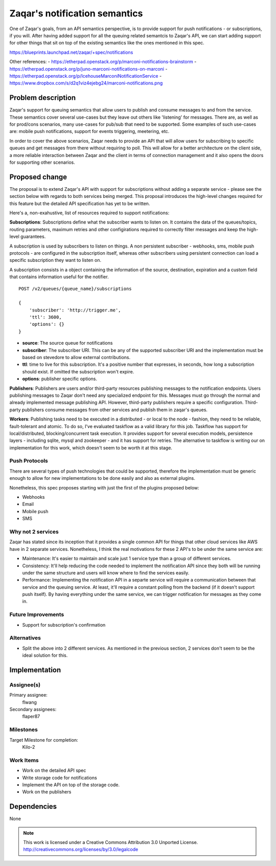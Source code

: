..
  This template should be in ReSTructured text. The filename in the git
  repository should match the launchpad URL, for example a URL of
  https://blueprints.launchpad.net/zaqar/+spec/awesome-thing should be named
  awesome-thing.rst.

  Please do not delete any of the sections in this
  template.  If you have nothing to say for a whole section, just write: None

  For help with syntax, see http://www.sphinx-doc.org/en/stable/rest.html
  To test out your formatting, see http://www.tele3.cz/jbar/rest/rest.html

================================
 Zaqar's notification semantics
================================

One of Zaqar's goals, from an API semantics perspective, is to provide
support for push notifications - or subscriptions, if you will. After
having added support for all the queuing related semantcis to Zaqar's
API, we can start adding support for other things that sit on top of
the existing semantics like the ones mentioned in this spec.

https://blueprints.launchpad.net/zaqar/+spec/notifications

Other references:
- https://etherpad.openstack.org/p/marconi-notifications-brainstorm
- https://etherpad.openstack.org/p/juno-marconi-notifications-on-marconi
- https://etherpad.openstack.org/p/IcehouseMarconiNotificationService
- https://www.dropbox.com/s/d2q1viz4ejebg24/marconi-notifications.png


Problem description
===================

Zaqar's support for queuing semantics that allow users to publish and
consume messages to and from the service. These semantics cover
several use-cases but they leave out others like 'listening' for
messages. There are, as well as for prod/cons scenarios, many
use-cases for pub/sub that need to be supported. Some examples of such
use-cases are: mobile push notifications, support for events
triggering, meetering, etc.

In order to cover the above scenarios, Zaqar needs to provide an API
that will allow users for subscribing to specific queues and get
messages from there without requiring to poll. This will allow for a
better architecture on the client side, a more reliable interaction
between Zaqar and the client in terms of connection management and it
also opens the doors for supporting other scenarios.

Proposed change
===============

The proposal is to extend Zaqar's API with support for subscriptions
without adding a separate service - please see the section below with
regards to both services being merged. This proposal introduces the
high-level changes required for this feature but the detailed API
specification has yet to be written.

Here's a, non-exahustive, list of resources required to support
notifications:

**Subscriptions**: Subscriptions define what the subscriber wants to
listen on. It contains the data of the queues/topics, routing
parameters, maximum retries and other configirations required to
correctly filter messages and keep the high-level guarantees.

A subscription is used by subscribers to listen on things. A non
persistent subscriber - webhooks, sms, mobile push protocols - are
configured in the subscription itself, whereas other subscribers using
persistent connection can load a specific subscription they want to
listen on.

A subscription consists in a object containing the information of the
source, destination, expiration and a custom field that contains
information useful for the notifier. ::

    POST /v2/queues/{queue_name}/subscriptions

    {
        'subscriber': 'http://trigger.me',
        'ttl': 3600,
        'options': {}
    }

* **source**: The source queue for notifications
* **subscriber**: The subscriber URI. This can be any of the supported
  subscriber URI and the implementation must be based on stevedore to
  allow external contributions.
* **ttl**: time to live for this subscription. It's a positive number
  that expresses, in seconds, how long a subscription should exist. If
  omitted the subscription won't expire.
* **options**: publisher specific options.

**Publishers**: Publishers are users and/or third-party resources
publishing messages to the notification endpoints. Users publishing
messages to Zaqar don't need any specialized endpoint for
this. Messages must go through the normal and already implemented
message publishing API. However, third-party publishers require a
specific configuration. Third-party publishers consume messages from
other services and publish them in zaqar's queues.

**Workers**: Publishing tasks need to be executed in a distributed -
or local to the node - fashion, they need to be reliable,
fault-tolerant and atomic. To do so, I've evaluated taskflow as a
valid library for this job. Taskflow has support for
local/distributed, blocking/concurrent task execution. It provides
support for several execution models, persistence layers - including
sqlite, mysql and zookeeper - and it has support for retries. The
alternative to taskflow is writing our on implementation for this
work, which doesn't seem to be worth it at this stage.

Push Protocols
--------------

There are several types of push technologies that could be supported,
therefore the implementation must be generic enough to allow for new
implementations to be done easily and also as external plugins.

Nonetheless, this spec proposes starting with just the first of the
plugins proposed below:

- Webhooks
- Email
- Mobile push
- SMS

Why not 2 services
------------------

Zaqar has stated since its inception that it provides a single common
API for things that other cloud services like AWS have in 2 separate
services. Nonetheless, I think the real motivations for these 2 API's
to be under the same service are:

- Maintenance: It's easier to maintain and scale just 1 service type
  than a group of different services.
- Consistency: It'll help reducing the code needed to implement the
  notification API since they both will be running under the same
  structure and users will know where to find the services easily.
- Performance: Implementing the notification API in a separte service
  will require a communication between that service and the queuing
  service. At least, it'll require a constant polling from the backend
  (if it doesn't support push itself). By having everything under the
  same service, we can trigger notification for messages as they come
  in.

Future Improvements
-------------------

* Support for subscription's confirmation

Alternatives
------------

- Split the above into 2 different services. As mentioned in the
  previous section, 2 services don't seem to be the ideal solution for
  this.

Implementation
==============

Assignee(s)
-----------

Primary assignee:
  flwang

Secondary assignees:
  flaper87

Milestones
----------

Target Milestone for completion:
  Kilo-2

Work Items
----------

* Work on the detailed API spec
* Write storage code for notifications
* Implement the API on top of the storage code.
* Work on the publishers

Dependencies
============

None

.. note::

  This work is licensed under a Creative Commons Attribution 3.0
  Unported License.
  http://creativecommons.org/licenses/by/3.0/legalcode

